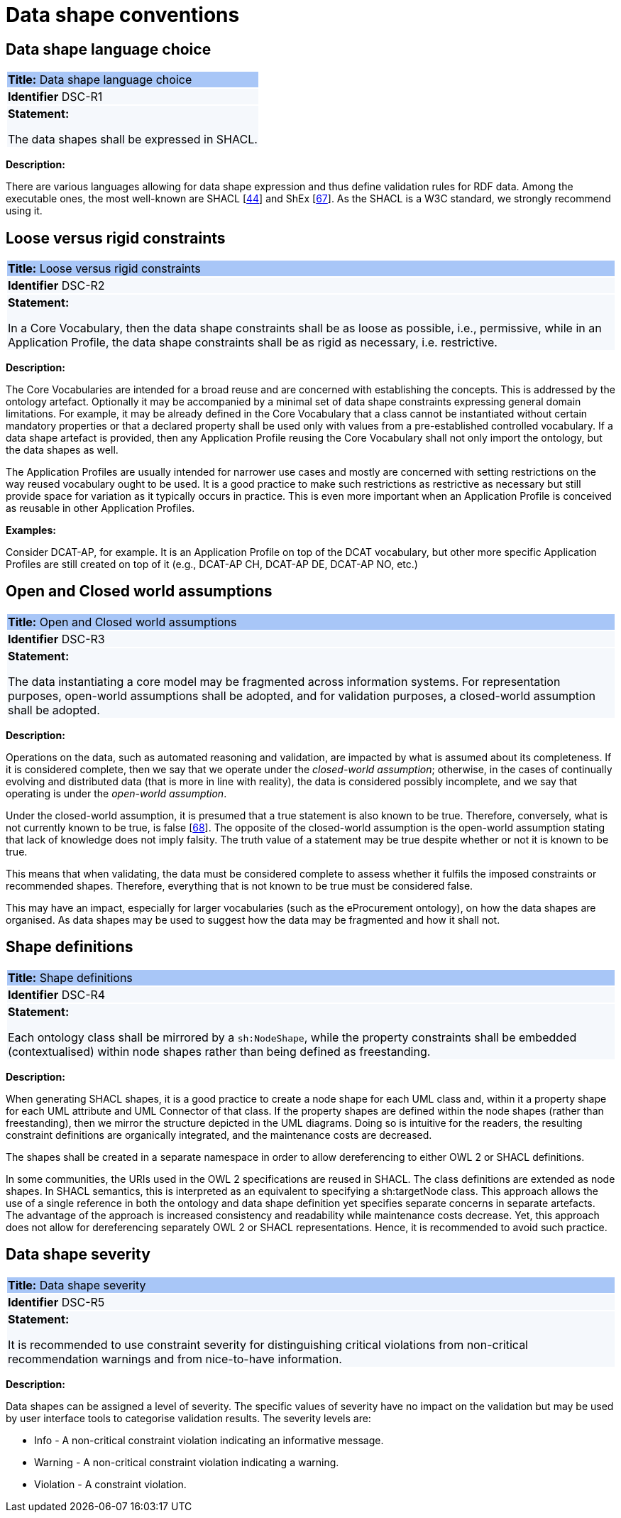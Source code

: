 = Data shape conventions

[[sec:dsc-r1]]
== Data shape language choice

|===
|{set:cellbgcolor: #a8c6f7}
*Title:* Data shape language choice

|{set:cellbgcolor: #f5f8fc}
*Identifier* DSC-R1

|*Statement:*

The data shapes shall be expressed in SHACL.
|===

*Description:*

There are various languages allowing for data shape expression and thus define validation rules for RDF data. Among the
executable ones, the most well-known are SHACL [xref:references.adoc#ref:44[44]] and ShEx [xref:references.adoc#ref:67[67]].
As the SHACL is a W3C standard, we strongly recommend using it.


[[sec:dsc-r2]]
== Loose versus rigid constraints

|===
|{set:cellbgcolor: #a8c6f7}
 *Title:* Loose versus rigid constraints

|{set:cellbgcolor: #f5f8fc}
*Identifier* DSC-R2

|*Statement:*

In a Core Vocabulary, then the data shape constraints shall be as loose as possible, i.e., permissive, while in an Application Profile, the data shape constraints shall be as rigid as necessary, i.e. restrictive.
|===

*Description:*

The Core Vocabularies are intended for a broad reuse and are concerned with establishing the concepts. This is addressed by the ontology artefact. Optionally it may be accompanied by a minimal set of data shape constraints expressing general domain limitations. For example, it may be already defined in the Core Vocabulary that a class cannot be instantiated without certain mandatory properties or that a declared property shall be used only with values from a pre-established controlled vocabulary.
If a data shape artefact is provided, then any Application Profile reusing the Core Vocabulary shall not only import the ontology, but the data shapes as well.

The Application Profiles are usually intended for narrower use cases and mostly are concerned with setting restrictions on the way reused vocabulary ought to be used. It is a good practice to make such restrictions as restrictive as necessary but still provide space for variation as it typically occurs in practice. This is even more important when an Application Profile is conceived as reusable in other Application Profiles.

****
*Examples:*

Consider DCAT-AP, for example. It is an Application Profile on top of the DCAT vocabulary, but other more specific Application Profiles are still created on top of it (e.g., DCAT-AP CH, DCAT-AP DE, DCAT-AP NO, etc.)
****

[[sec:dsc-r3]]
== Open and Closed world assumptions

|===
|{set:cellbgcolor: #a8c6f7}
 *Title:* Open and Closed world assumptions

|{set:cellbgcolor: #f5f8fc}
*Identifier* DSC-R3

|*Statement:*

The data instantiating a core model may be fragmented across information systems. For representation purposes, open-world
assumptions shall be adopted, and for validation purposes, a closed-world assumption shall be adopted.
|===

*Description:*

Operations on the data, such as automated reasoning and validation, are impacted by  what is assumed about its completeness.
If it is considered complete, then we say that we operate under the _closed-world assumption_; otherwise, in the cases of
continually evolving and distributed data (that is more in line with reality), the data is considered possibly incomplete,
and we say that operating is under the _open-world assumption_.

Under the closed-world assumption, it is presumed that a true statement is also known to be true. Therefore, conversely, what is not currently known to be true, is false [xref:references.adoc#ref:68[68]]. The opposite of the closed-world assumption is the open-world assumption stating that lack of knowledge does not imply falsity. The truth value of a statement may be true despite whether or not it is known to be true.

This means that when validating, the data must be considered complete to assess whether it fulfils the imposed constraints or recommended shapes. Therefore, everything that is not known to be true must be considered false.

This may have an impact, especially for larger vocabularies (such as the eProcurement ontology), on how the data shapes are organised. As data shapes may be used to suggest how the data may be fragmented and how it shall not.


[[sec:dsc-r4]]
== Shape definitions

|===
|{set:cellbgcolor: #a8c6f7}
 *Title:* Shape definitions

|{set:cellbgcolor: #f5f8fc}
*Identifier* DSC-R4

|*Statement:*

Each ontology class shall be mirrored by a `sh:NodeShape`, while the property constraints shall be embedded (contextualised) within node shapes rather than being defined as freestanding.
|===

*Description:*

When generating SHACL shapes, it is a good practice to create a node shape for each UML class and, within it a property shape for each UML attribute and UML Connector of that class. If the property shapes are defined within the node shapes (rather than freestanding), then we mirror the structure depicted in the UML diagrams. Doing so is intuitive for the readers,
the resulting constraint definitions are organically integrated, and the maintenance costs are decreased.

The shapes shall be created in a separate namespace in order to allow dereferencing to either OWL 2 or SHACL definitions.

In some communities, the URIs used in the OWL 2 specifications are reused in SHACL. The class definitions are extended as node shapes. In SHACL semantics, this is interpreted as an equivalent to specifying a sh:targetNode class. This approach allows the use of a single reference in both the ontology and data shape definition yet specifies separate concerns in separate artefacts. The advantage of the approach is increased consistency and readability while maintenance costs decrease. Yet, this approach does not allow for dereferencing separately OWL 2 or SHACL representations. Hence, it is recommended to avoid such practice.


[[sec:dsc-r5]]
== Data shape severity

|===
|{set:cellbgcolor: #a8c6f7}
 *Title:* Data shape severity

|{set:cellbgcolor: #f5f8fc}
*Identifier* DSC-R5

|*Statement:*

It is recommended to use constraint severity for distinguishing critical violations from non-critical recommendation warnings and from nice-to-have information.
|===

*Description:*

Data shapes can be assigned a level of severity. The specific values of severity have no impact on the validation but may be used by user interface tools to categorise validation results. The severity levels are:

* Info - A non-critical constraint violation indicating an informative message.
* Warning - A non-critical constraint violation indicating a warning.
* Violation - A constraint violation.